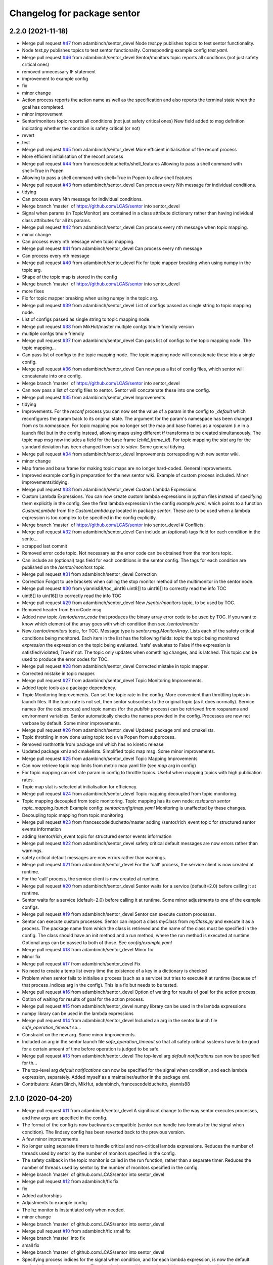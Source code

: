 ^^^^^^^^^^^^^^^^^^^^^^^^^^^^
Changelog for package sentor
^^^^^^^^^^^^^^^^^^^^^^^^^^^^

2.2.0 (2021-11-18)
------------------
* Merge pull request `#47 <https://github.com/LCAS/sentor/issues/47>`_ from adambinch/sentor_devel
  Node `test.py` publishes topics to test sentor functionality.
* Node `test.py` publishes topics to test sentor functionality.
  Corresponding example config `test.yaml`.
* Merge pull request `#46 <https://github.com/LCAS/sentor/issues/46>`_ from adambinch/sentor_devel
  Sentor/monitors topic reports all conditions (not just safety critical ones)
* removed unnecessary IF statement
* improvement to example config
* fix
* minor change
* Action process reports the action name as well as the specification and also reports the terminal state when the goal has completed.
* minor improvement
* Sentor/monitors topic reports all conditions (not just safety critical ones)
  New field added to msg definition indicating whether the condition is safety critical (or not)
* revert
* test
* Merge pull request `#45 <https://github.com/LCAS/sentor/issues/45>`_ from adambinch/sentor_devel
  More efficient initialisation of the reconf process
* More efficient initialisation of the reconf process
* Merge pull request `#44 <https://github.com/LCAS/sentor/issues/44>`_ from francescodelduchetto/shell_features
  Allowing to pass a shell command with shell=True in Popen
* Allowing to pass a shell command with shell=True in Popen to allow shell features
* Merge pull request `#43 <https://github.com/LCAS/sentor/issues/43>`_ from adambinch/sentor_devel
  Can process every Nth message for individual conditions.
* tidying
* Can process every Nth message for individual conditions.
* Merge branch 'master' of https://github.com/LCAS/sentor into sentor_devel
* Signal when params (in TopicMonitor) are contained in a class attribute dictionary rather than having individual class attributes for all its params.
* Merge pull request `#42 <https://github.com/LCAS/sentor/issues/42>`_ from adambinch/sentor_devel
  Can process every nth message when topic mapping.
* minor change
* Can process every nth message when topic mapping.
* Merge pull request `#41 <https://github.com/LCAS/sentor/issues/41>`_ from adambinch/sentor_devel
  Can process every nth message
* Can process every nth message
* Merge pull request `#40 <https://github.com/LCAS/sentor/issues/40>`_ from adambinch/sentor_devel
  Fix for topic mapper breaking when using numpy in the topic arg.
* Shape of the topic map is stored in the config
* Merge branch 'master' of https://github.com/LCAS/sentor into sentor_devel
* more fixes
* Fix for topic mapper breaking when using numpy in the topic arg.
* Merge pull request `#39 <https://github.com/LCAS/sentor/issues/39>`_ from adambinch/sentor_devel
  List of configs passed as single string to topic mapping node.
* List of configs passed as single string to topic mapping node.
* Merge pull request `#38 <https://github.com/LCAS/sentor/issues/38>`_ from MikHut/master
  multiple confgs tmule friendly version
* multiple confgs tmule friendly
* Merge pull request `#37 <https://github.com/LCAS/sentor/issues/37>`_ from adambinch/sentor_devel
  Can pass list of configs to the topic mapping node. The topic mapping…
* Can pass list of configs to the topic mapping node. The topic mapping node will concatenate these into a single config.
* Merge pull request `#36 <https://github.com/LCAS/sentor/issues/36>`_ from adambinch/sentor_devel
  Can now pass a list of config files, which sentor will concatenate into one config.
* Merge branch 'master' of https://github.com/LCAS/sentor into sentor_devel
* Can now pass a list of config files to sentor. Sentor will concatenate these into one config.
* Merge pull request `#35 <https://github.com/LCAS/sentor/issues/35>`_ from adambinch/sentor_devel
  Improvements
* tidying
* Improvements.
  For the `reconf` process you can now set the value of a param in the config to `_default` which reconfigures the param back to its original state.
  The argument for the param's namespace has been changed from `ns` to `namespace`.
  For topic mapping you no longer set the map and base frames as a rosparam (i.e in a launch file) but in the config instead, allowing maps using different tf transforms to be created simultaneously.
  The topic map msg now includes a field for the base frame (`child_frame_id`).
  For topic mapping the `stat` arg for the standard deviation has been changed from `std` to `stdev`.
  Some general tidying.
* Merge pull request `#34 <https://github.com/LCAS/sentor/issues/34>`_ from adambinch/sentor_devel
  Improvements correspoding with new sentor wiki.
* minor change
* Map frame and base frame for making topic maps are no longer hard-coded.
  General improvements.
* Improved example config in preparation for the new sentor wiki.
  Example of custom process included.
  Minor improvements/tidying.
* Merge pull request `#33 <https://github.com/LCAS/sentor/issues/33>`_ from adambinch/sentor_devel
  Custom Lambda Expressions.
* Custom Lambda Expressions.
  You can now create custom lambda expressions in python files instead of specifying them explicitly in the config.
  See the first lambda expression in the config `example.yaml`, which points to a function `CustomLambda` from file `CustomLambda.py` located in package `sentor`.
  These are to be used when a lambda expression is too complex to be specified in the config explicitly.
* Merge branch 'master' of https://github.com/LCAS/sentor into sentor_devel
  # Conflicts:
* Merge pull request `#32 <https://github.com/LCAS/sentor/issues/32>`_ from adambinch/sentor_devel
  Can include an (optional) tags field for each condition in the sento…
* scrapped last commit
* Removed error code topic. Not necessary as the error code can be obtained from the monitors topic.
* Can include an (optional) tags field for each conditions in the sentor config.
  The tags for each condition are published on the `/sentor/monitors` topic.
* Merge pull request `#31 <https://github.com/LCAS/sentor/issues/31>`_ from adambinch/sentor_devel
  Correction
* Correction
  Forgot to use brackets when calling the stop monitor method of the multimonitor in the sentor node.
* Merge pull request `#30 <https://github.com/LCAS/sentor/issues/30>`_ from yiannis88/toc_uint16
  uint8[] to uint16[] to correctly read the info TOC
* uint8[] to uint16[] to correctly read the info TOC
* Merge pull request `#29 <https://github.com/LCAS/sentor/issues/29>`_ from adambinch/sentor_devel
  New `/sentor/monitors` topic, to be used by TOC.
* Removed header from ErrorCode msg
* Added new topic `/sentor/error_code` that produces the binary array error code to be used by TOC.
  If you want to know which element of the array goes with which condition then see `/sentor/monitor`
* New `/sentor/monitors` topic, for TOC.
  Message type is `sentor.msg.MonitorArray`.
  Lists each of the safety critical conditions being monitored.
  Each item in the list has the following fields:
  `topic` the topic being monitored
  `expression` the expression on the topic being evaluated.
  'safe' evaluates to False if the expression is satisfied/violated, True if not.
  The topic only updates when something changes, and is latched.
  This topic can be used to produce the error codes for TOC.
* Merge pull request `#28 <https://github.com/LCAS/sentor/issues/28>`_ from adambinch/sentor_devel
  Corrected mistake in topic mapper.
* Corrected mistake in topic mapper.
* Merge pull request `#27 <https://github.com/LCAS/sentor/issues/27>`_ from adambinch/sentor_devel
  Topic Monitoring Improvements.
* Added topic tools as a package dependency.
* Topic Monitoring Improvements.
  Can set the topic rate in the config. More convenient than throttling topics in launch files.
  If the topic rate is not set, then sentor subscribes to the original topic (as it does normally).
  Service names (for the `call` process) and topic names (for the `publish` process) can be retrieved from rosparams and environment variables. Sentor automatically checks the names provided in the config.
  Processes are now not verbose by default.
  Some minor improvements.
* Merge pull request `#26 <https://github.com/LCAS/sentor/issues/26>`_ from adambinch/sentor_devel
  Updated package xml and cmakelists.
* Topic throttling in now done using topic tools via Popen from subprocess.
* Removed rosthrottle from package xml which has no kinetic release
* Updated package xml and cmakelists.
  Simplified topic map msg.
  Some minor improvements.
* Merge pull request `#25 <https://github.com/LCAS/sentor/issues/25>`_ from adambinch/sentor_devel
  Topic Mapping Improvements
* Can now retrieve topic map limits from metric map yaml file
  (see `map` arg in config)
* For topic mapping can set rate param in config to throttle topics.
  Useful when mapping topics with high publication rates.
* Topic map stat is selected at initialisation for efficiency.
* Merge pull request `#24 <https://github.com/LCAS/sentor/issues/24>`_ from adambinch/sentor_devel
  Topic mapping decoupled from topic monitoring.
* Topic mapping decoupled from topic monitoring.
  Topic mapping has its own node: `roslaunch sentor topic_mapping.launch`
  Example config: `sentor/config/map.yaml`
  Monitoring is unaffected by these changes.
* Decoupling topic mapping from topic monitoring
* Merge pull request `#23 <https://github.com/LCAS/sentor/issues/23>`_ from francescodelduchetto/master
  adding /sentor/rich_event topic for structured sentor events information
* adding /sentor/rich_event topic for structured sentor events information
* Merge pull request `#22 <https://github.com/LCAS/sentor/issues/22>`_ from adambinch/sentor_devel
  safety critical default messages are now errors rather than warnings.
* safety critical default messages are now errors rather than warnings.
* Merge pull request `#21 <https://github.com/LCAS/sentor/issues/21>`_ from adambinch/sentor_devel
  For the 'call' process, the service client is now created at runtime.
* For the 'call' process, the service client is now created at runtime.
* Merge pull request `#20 <https://github.com/LCAS/sentor/issues/20>`_ from adambinch/sentor_devel
  Sentor waits for a service (default=2.0) before calling it at runtime.
* Sentor waits for a service (default=2.0) before calling it at runtime.
  Some minor adjustments to one of the example configs.
* Merge pull request `#19 <https://github.com/LCAS/sentor/issues/19>`_ from adambinch/sentor_devel
  Sentor can execute custom processes.
* Sentor can execute custom processes.
  Sentor can import a class `myClass` from `myClass.py` and execute it as a process.
  The package name from which the class is retrieved and the name of the class must be specified in the config.
  The class should have an init method and a run method, where the run method is executed at runtime.
  Optional args can be passed to both of those.
  See `config/example.yaml`
* Merge pull request `#18 <https://github.com/LCAS/sentor/issues/18>`_ from adambinch/sentor_devel
  Minor fix
* Minor fix
* Merge pull request `#17 <https://github.com/LCAS/sentor/issues/17>`_ from adambinch/sentor_devel
  Fix
* No need to create a temp list every time the existence of a key in a dictionary is checked
* Problem when sentor fails to initialise a process (such as a service)
  but tries to execute it at runtime (because of that process_indices arg in the config).
  This is a fix but needs to be tested.
* Merge pull request `#16 <https://github.com/LCAS/sentor/issues/16>`_ from adambinch/sentor_devel
  Option of waiting for results of goal for the action process.
* Option of waiting for results of goal for the action process.
* Merge pull request `#15 <https://github.com/LCAS/sentor/issues/15>`_ from adambinch/sentor_devel
  numpy library can be used in the lambda expressions
* numpy library can be used in the lambda expressions
* Merge pull request `#14 <https://github.com/LCAS/sentor/issues/14>`_ from adambinch/sentor_devel
  Included an arg in the sentor launch file `safe_operation_timeout` so…
* Constraint on the new arg. Some minor improvements.
* Included an arg in the sentor launch file `safe_operation_timeout` so that
  all safety critical systems have to be good for a certain amount of time
  before operation is judged to be safe.
* Merge pull request `#13 <https://github.com/LCAS/sentor/issues/13>`_ from adambinch/sentor_devel
  The top-level arg `default notifications` can now be specified for th…
* The top-level arg `default notifications` can now be specified for the signal when condition,
  and each lambda expression, separately.
  Added myself as a maintainer/author in the package xml.
* Contributors: Adam Binch, MikHut, adambinch, francescodelduchetto, yiannis88

2.1.0 (2020-04-20)
------------------
* Merge pull request `#11 <https://github.com/LCAS/sentor/issues/11>`_ from adambinch/sentor_devel
  A significant change to the way sentor executes processes, and how args are specified in the config.
* The format of the config is now backwards compatible
  (sentor can handle two formats for the signal when condition).
  The lindsey config has been reverted back to the previous version.
* A few minor improvements
* No longer using separate timers to handle critical and non-critical lambda expressions.
  Reduces the number of threads used by sentor by the number of monitors specified in the config.
* The safety callback in the topic monitor is called in the run function, rather than a separate timer.
  Reduces the number of threads used by sentor by the number of monitors specified in the config.
* Merge branch 'master' of github.com:LCAS/sentor into sentor_devel
* Merge pull request `#12 <https://github.com/LCAS/sentor/issues/12>`_ from adambinch/fix
  fix
* fix
* Added authorships
* Adjustments to example config
* The hz monitor is instantiated only when needed.
* minor change
* Merge branch 'master' of github.com:LCAS/sentor into sentor_devel
* Merge pull request `#10 <https://github.com/LCAS/sentor/issues/10>`_ from adambinch/fix
  small fix
* Merge branch 'master' into fix
* small fix
* Merge branch 'master' of github.com:LCAS/sentor into sentor_devel
* Specifying process indices for the signal when condition, and for each lambda expression, is now
  the default method of executing processes.
  The signal when condition now has child args `condition` (published/not published),
  `timeout`, `safety_critical` `process_indices` and `repeat_exec`.
  Each lambda expression now has child args `expression`,
  `timeout`, `safety_critical` `when_published`, `process_indices` and `repeat_exec`.
* Merge pull request `#9 <https://github.com/LCAS/sentor/issues/9>`_ from adambinch/sentor_mapping
  Sentor can now map topic values.
* minor change
* Example config for the new features
* Added an alternative mode `alt_exec` for executing processes. For a topic monitor, each lambda
  expression listed now has an optional arg `process_indices` in which
  you can specify which set of process you want to execute when that particular
  lambda expression is satisfied.
* fix
* Added another process `reconf` - sentor can now dynamic reconfigure.
  Updated config.
  The hz monitor is now only instantiated when it is needed.
* fix
* Minoir change
* Topic map can now be built as the standard deviation of topic args.
  Added `stat` message field to custom topic map msg.
  Some restructuring and minor improvements.
* minor change
* Minor improvements.
* Added service `/sentor/get_maps` that returns all map data.
  Changed default publishing/plotting rate of maps to zero which disables publishing/plotting of maps.
  Changed the way the topic map is discretised as the previous method was causing the map to be displaced.
  Some structural changes and improvements to code.
* Merge branch 'sentor_mapping' of github.com:adambinch/sentor into sentor_mapping
* Auto safety tagging is set to True by default.
  Can now make topic maps with other statistics (min and max)
  A few minor improvements
* Auto safety tagging is set to True by default.
  A few minor improvements
* Created a topic map server to deal with writing/plotting the topic maps, and other services on the maps.
  The topic map can be now be a sum of the topic args (as well as the weighted mean).
  Real time plots (and the plot) rate, is now specified in the sentor launch file.
* Topic maps are now saved in `home/.sentor_maps`.
  Topic map message now gives extra information.
* Improvement to the way the topic map is discretised.
  Better example config.
  Generated example topic map, saved in `sentor/maps`.
* Default plotting rate is 1hz
* minor fix
* Sentor topic mapper can now generate real-time plots. New args in config.
* Created a class (TopicMapPublisher) for publishing topic maps.
  The services start/stop monitor now starts/stops the safety monitor, topic mapper and topic map publisher.
  Made a service `/sentor/write_maps` for writing topic maps
  Renamed messages `Map` and `MapArray` as `TopicMap` and `TopicMapArray`, respectively.
  All sentor services with srv `Empty` now return an empty response (`EmptyResponse`)
  Some other fixes and minor changes.
* Improvement to the way the topic mapper handles exceptions.
  Some other minor changes.
* Sentor can now map topic values.
  A numpy array is created as a discretized representation of the metric map.
  When a topic message is obtained, a user defined argument on the message is evaluated.
  A weighted mean of this value is stored in an element of the array, where the indices of the element is
  given by the 'map to baselink' tf transform. As more data from a location is gathered, the weighted mean
  (and thus the 'topic map'), is updated. Any region of this topic map that
  has not been explored will contain nans.
  Sentor can now store the weighted mean of a topic value in an element of an array.
  The index of the element corresponds to a location in the map.
  The index of the array is chosen by looking up the transform between map and baselink.
* Contributors: Adam Binch, adambinch

2.0.4 (2020-02-22)
------------------
* Merge pull request `#8 <https://github.com/LCAS/sentor/issues/8>`_ from adambinch/sentor_devel
  New top-level arg `lambdas_when_published` that ensures that lambda e…
* Simplified code a little. Small change to the readme.
* Made latest changes thread safe.
* updated readme
* Fix
* New top-level arg `lambdas_when_published` that ensures that lambda expressions
  can be satisfied only when the topic is being published.
* Merge pull request `#7 <https://github.com/LCAS/sentor/issues/7>`_ from adambinch/sentor_devel
  Sentor devel: New Features
* minor chnage to readme
* New Features:
  By setting the arg `auto_safety_tagging` (see `sentor.launch`) to True
  sentor will automatically set safe operation to True when all
  safety critical condition across all monitors are unsatisfied.
  If `auto_safety_tagging` is set to `False` then the (renamed) service
  `/sentor/set_safety_tag` must be called.
* The safety monitor will automatically set safe operation to True
  if all safety critical conditions across all monitors
  are not violated.
* Merge pull request `#6 <https://github.com/LCAS/sentor/issues/6>`_ from adambinch/sentor_devel
  Sentor devel: Safety critical conditions are now affected by the `repeat_exec` arg.
* Safety critical conditions are now affected by the `repeat_exec` arg.
* moved this to the rasberry repo
* start of sentor config for thorvald
* Merge pull request `#5 <https://github.com/LCAS/sentor/issues/5>`_ from adambinch/sentor_devel
  New top level arg added that allows you to turn off the default notif…
* New top level arg added that allows you to turn off the default notifications.
* Merge branch 'adambinch-sentor_devel'
* Updated README.md to reflect the previous change.
* The arg `topic_latched` for the process `publish` is now optional (default='True')
* The arg `repeat_exec` now works with the `signal_when` conditions, as well as the lambda expressions.
  Updated the README.md.
* minor change
* The `verbose` option for each process was meant to be optional but was not. Fixed now.
  Improvement to the README.md.
* README.md correction
* correction to README.md
* Updated the README.md and the argument descriptions in the config.
* New arg for each process `verbose`. Setting to False will limit notifications to errors
  whilst processes are executed.
  Expanded the default config `execute` to include a safety critical lambda condition.
  Tidied/removed unnecessary code.
* `repeat` is now a top level arg and has been renamed to `repeat_exec`.
  If true then all processes under `execute` will be executed repeatedly (every `timeout`) seconds
  whilst all lambda condition's are satisfied.
* Found a better way of repeating processes whilst lambdas are satisfied
* removed `oneshot` option as it was causing problems. Simplified code
* Improved the way errors are logged.
  New top level arg `include` in config. Set to false to not include that monitor,
  rather than commenting it out (for convenience).
* Fixed an issue that was causing processes to be executed immediately (without taking `timeout` into account).
  Previously, processes will be executed when the lambda conditions are satisfied. But they would not execute again unless they become unsatisfied, then satisfied again.
  This is desirable behaviour in a lot of cases but maybe not all. So we now have the option to execute repeatedly (every timeout seconds), whilst the lambda conditions are satisfied.
  See the new top level arg `oneshot` in the config.
* When executing a log you can now include data from the topic that
  is being monitored.
* Minor change
* minor change
* When sentor logs a call to a service it also logs the request.
  When sentor logs that a goal for an action has been sent it also logs the goal.
* When actionlib goals or service calls fail, those events are logged as warnings rather than errors.
* Removed `message` from process keywords in config and replaced with a new process `log`
  in which you can log messages.
* The `signal_when` condition in the config now also has a `safety_critical` tag.
  Added a new thread to the example config `execute.yaml`. This thread calls the service `/sentor/reset_safety_tag`.
  The key word `function` in the config has been changed to `expression`.
  A few minor improvements to code.
* Added missing package dependencies.
  Set default pub rate of the `/safe_operation` topic to 10 hz.
* You can now tag lambda expressions as `safety_critical`.
  A new topic `/safe_operation` will publish `True` if all safety critical
  lambda expressions are satisfied. If one is from any thread then
  the topic will publish false until a new service `/sentor/reset` is set to `True`.
  Due to the inclusion of the new tags the config `rob_lindsey.yaml` has been updated.
  It should still functions exactly the same as before.
* The optional arg `user_msg` has been changed to `message`.
  Important info added to the README.md
* The new features (publishing to topics, calling services etc) are now referred to as
  'processes' rather than 'actions' to avoid confusion with actionlib actions.
* Small chnage to the README.md
* correction to README.md
* correction to README.md
* Updated the README.md.
  Renamed arg in config to be consistent with the naming of others.
  Added arg descriptions to the config.
  A couple of minor improvements to code.
* Renamed config
  Removed unnecessary config
  Small improvement to code
* Correction
* Tested with a multi thread config (`multi_thread.yaml`). Seems to work fine.
  Shortened default log messages published to the `sentor/event` topic.
  When executing actions using a simple action server sentor now provided feedback on the goal.
  Renamed config.
  Ros logs made during sentor initialisation are no longer published to the `sentor/event` topic.
  Updated pacakge.xml
  To test with multi thread config simply launch the launch file `sentor.launch`.
  As before send the robot in simulation to WayPoint1. The robot will automatically navigate to
  WayPoint45. In the mean time sentor will execute a shell command `cowsay moo`. When the robot reaches its goal
  it will teleport back to x=0,y=0 and relocalise.
* Sentor can now execute basic shell commands using subprocess.
  Renamed and updated config.
  Needed to (rospy) sleep the sentor node in some places so that messages
  can published to slack (by slackeros).
  Some other minor changes.
* Minor changes
* Merge branch 'sentor_devel' of https://github.com/adambinch/sentor into sentor_devel
  # Conflicts:
  #	config/action.yaml
  #	src/sentor/Executor.py
* Sentor now publishes new events to the topic `/sentor/event`.
  Users can now set their own (string) messages to be publsihed to this topic.
  Removed some unnecessary stuff. Some minor changes.
* Sentor now publishes new events to the topic `/sentor/event`.
  Users can now set their own (string) messages to be publsihed to this topic.
  Removed some unnecessary stuff.
* Sentor can now make clients and send goals for any action type.
  Included the python package `math` in `ROSTopicFilter.py` so that
  it can be used in the lambda functions.
* Sentor can now publish to topics.
  Also, a new arg `lock_exec` in the config gives the option of locking out other threads
  while the current one is executing its sequence of actions.
* rospy sleep now included in set of actions.
  Tidied up my changes to `TopicMonitor`
* New top level arg `exec_once` in config. If True then actions will be
  executed only the first time that the signal conditions are met.
* correction
* correction
* correction
* Sentor can now call services
* Contributors: Adam Binch, Lindsey User, Marc Hanheide, adambinch

2.0.3 (2019-04-12)
------------------
* Merge pull request `#3 <https://github.com/LCAS/sentor/issues/3>`_ from francescodelduchetto/master
  fix some bugs
* Merge branch 'master' into master
* Merge branch 'master' of https://github.com/francescodelduchetto/sentor
* fix various errors
* Contributors: Lindsey User, Marc Hanheide

2.0.2 (2019-04-12)
------------------
* Merge pull request `#2 <https://github.com/LCAS/sentor/issues/2>`_ from francescodelduchetto/master
  update readme with description of config file usage
* rospy spin instead of 'handmade' spin
* print also the message together with the expression
* Merge branch 'master' into master
* Merge pull request `#1 <https://github.com/LCAS/sentor/issues/1>`_ from francescodelduchetto/2.0
  merge 2.0 to master
* Update README.md
* Update README.md
* Update README.md
* Update README.md
* Contributors: Marc Hanheide, francescodelduchetto

2.0.1 (2019-01-19)
------------------
* Merge pull request `#1 <https://github.com/LCAS/sentor/issues/1>`_ from LCAS/2.0
  Merging 2.0 into master with some modifications for release
* prepare for installation
* prettier prints and longer sleep in loop to avoid None in hz
* added timeout for lambdas and not published
* first commmit version 2.0: yaml file for configuration, singaling also for published, lambda funcs are specified in the yaml as a string
* ehm
* remove logs
* Merge branch 'master' of https://github.com/francescodelduchetto/sentor
* check log to be rem
* another small bit
* remove logs and madd another check to avoid duplicate msg expr in the same list
* some debug logs
* more waiting
* fix bug
* better handling of satsfied expressions as we don't drop anymore expression satisfied very close in time
* Update README.md
* gitignore
* comments and readme
* bug in list inserting elements
* monitoring either the frequency or the expression on msgs
* Merge branch 'master' of github.com:francescodelduchetto/sentor
* tab
* Update README.md
* warning message more significative
* Merge branch 'master' of github.com:francescodelduchetto/sentor
* comment
* elifs instead of ifs
* explanation on usage of filtering
* added possiblity to filter the value of messages and get a warning when it is satisfied
* slightly better printing
* only one warning message when the topic is not published anymore; better terminal printing
* Delete ROSTopicHz.pyc
* Update README.md
* Update README.md
* initial commit
* Contributors: Lindsey User, Marc Hanheide, francescodelduchetto
